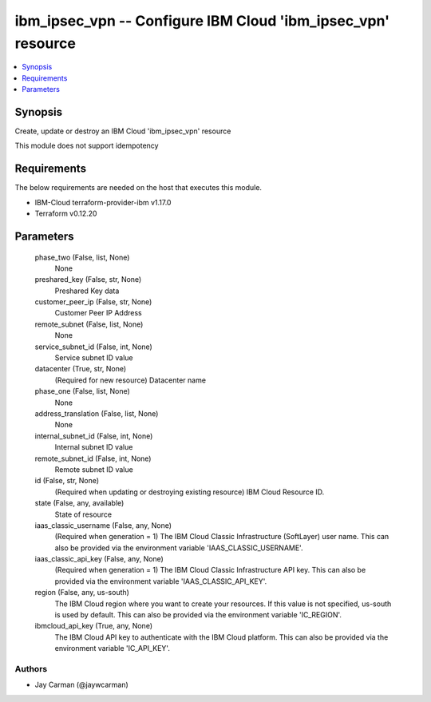 
ibm_ipsec_vpn -- Configure IBM Cloud 'ibm_ipsec_vpn' resource
=============================================================

.. contents::
   :local:
   :depth: 1


Synopsis
--------

Create, update or destroy an IBM Cloud 'ibm_ipsec_vpn' resource

This module does not support idempotency



Requirements
------------
The below requirements are needed on the host that executes this module.

- IBM-Cloud terraform-provider-ibm v1.17.0
- Terraform v0.12.20



Parameters
----------

  phase_two (False, list, None)
    None


  preshared_key (False, str, None)
    Preshared Key data


  customer_peer_ip (False, str, None)
    Customer Peer IP Address


  remote_subnet (False, list, None)
    None


  service_subnet_id (False, int, None)
    Service subnet ID value


  datacenter (True, str, None)
    (Required for new resource) Datacenter name


  phase_one (False, list, None)
    None


  address_translation (False, list, None)
    None


  internal_subnet_id (False, int, None)
    Internal subnet ID value


  remote_subnet_id (False, int, None)
    Remote subnet ID value


  id (False, str, None)
    (Required when updating or destroying existing resource) IBM Cloud Resource ID.


  state (False, any, available)
    State of resource


  iaas_classic_username (False, any, None)
    (Required when generation = 1) The IBM Cloud Classic Infrastructure (SoftLayer) user name. This can also be provided via the environment variable 'IAAS_CLASSIC_USERNAME'.


  iaas_classic_api_key (False, any, None)
    (Required when generation = 1) The IBM Cloud Classic Infrastructure API key. This can also be provided via the environment variable 'IAAS_CLASSIC_API_KEY'.


  region (False, any, us-south)
    The IBM Cloud region where you want to create your resources. If this value is not specified, us-south is used by default. This can also be provided via the environment variable 'IC_REGION'.


  ibmcloud_api_key (True, any, None)
    The IBM Cloud API key to authenticate with the IBM Cloud platform. This can also be provided via the environment variable 'IC_API_KEY'.













Authors
~~~~~~~

- Jay Carman (@jaywcarman)

